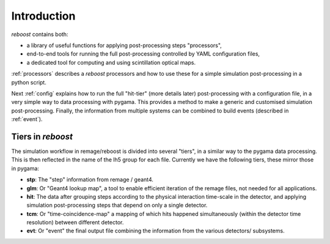 Introduction
============

*reboost* contains both:

- a library of useful functions for applying post-processing steps "processors",
- end-to-end tools for running the full post-processing controlled by YAML configuration files,
- a dedicated tool for computing and using scintillation optical maps.

:ref:`processors` describes a *reboost* processors and how to use these for a simple simulation post-processing in a python script.

Next :ref:`config` explains how to run the full "hit-tier" (more details later) post-processing with a configuration file, in a very simple way
to data processing with pygama. This provides a method to make a generic and customised simulation post-processing.
Finally, the information from multiple systems can be combined to build events (described in :ref:`event`).

Tiers in *reboost*
------------------

The simulation workflow in remage/reboost is divided into several "tiers", in a similar way to the pygama data processing.
This is then reflected in the name of the lh5 group for each file.
Currently we have the following tiers, these mirror those in pygama:

- **stp**: The "step" information from remage / geant4.
- **glm**: Or "Geant4 lookup map", a tool to enable efficient iteration of the remage files, not needed for all applications.
- **hit**: The data after grouping steps according to the physical interaction time-scale in the detector, and applying simulation post-processing steps that depend on only a single detector.
- **tcm**: Or "time-coincidence-map" a mapping of which hits happened simultaneously (within the detector time resolution) between different detector.
- **evt**: Or "event" the final output file combining the information from the various detectors/ subsystems.
